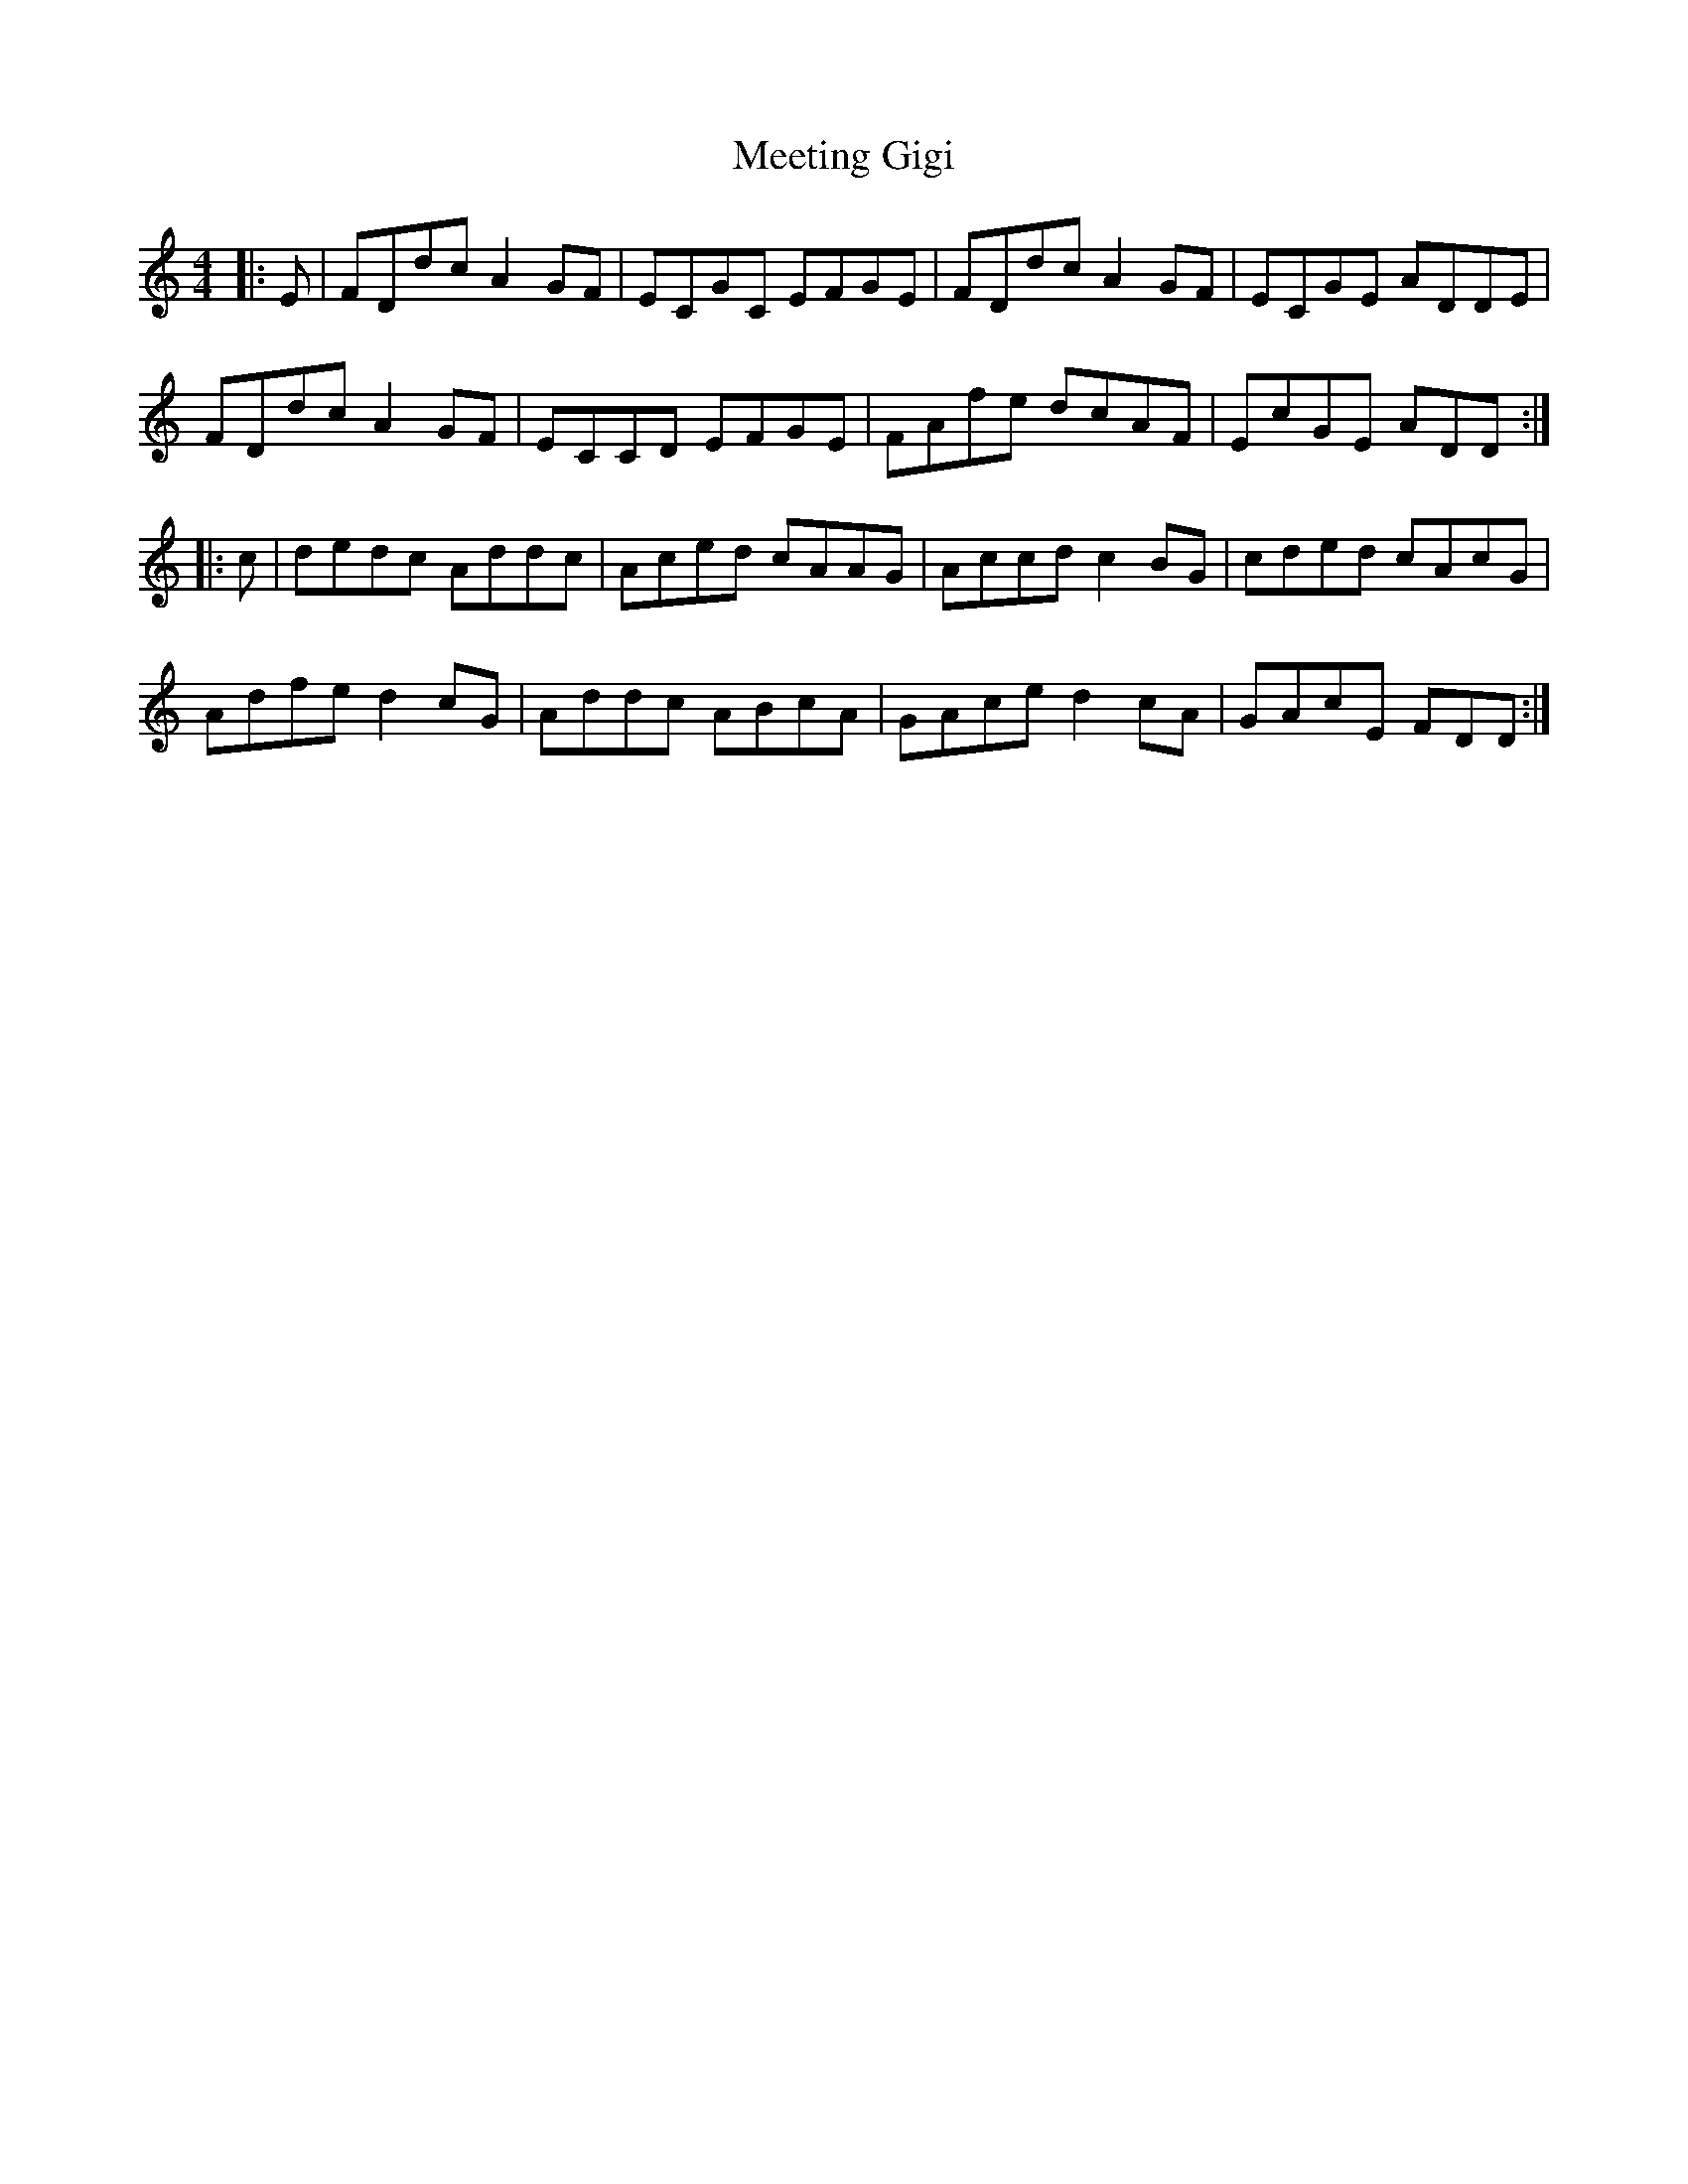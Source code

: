 X: 26248
T: Meeting Gigi
R: reel
M: 4/4
K: Ddorian
|:E|FDdc A2 GF|ECGC EFGE|FDdc A2 GF|ECGE ADDE|
FDdc A2 GF|ECCD EFGE|FAfe dcAF|EcGE ADD:|
|:c|dedc Addc|Aced cAAG|Accd c2 BG|cded cAcG|
Adfe d2cG|Addc ABcA|GAce d2 cA|GAcE FDD:|

